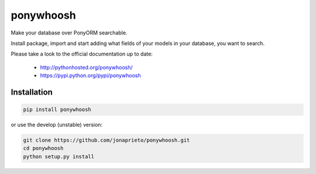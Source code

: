 ponywhoosh
==========
|PyPI Package latest release| |Test|

Make your database over PonyORM searchable.

Install package, import and start adding what fields of your models in your database, you want to search.

.. image:: https://github.com/jonaprieto/flask-ponywhoosh/blob/master/images/databaseconfig.gif?raw=true
   :target: https://pypi.python.org/pypi/ponywhoosh
   :scale: 70%
   :align: center
   :alt: PonyWhoosh


Please take a look to the official documentation up to date:

    -  http://pythonhosted.org/ponywhoosh/
    -  https://pypi.python.org/pypi/ponywhoosh

Installation
------------

.. code:: python

    pip install ponywhoosh

or use the develop (unstable) version:

.. code:: bash

    git clone https://github.com/jonaprieto/ponywhoosh.git
    cd ponywhoosh
    python setup.py install


.. |PyPI Package latest release| image:: http://img.shields.io/pypi/v/ponywhoosh.png?style=flat
   :target: https://pypi.python.org/pypi/ponywhoosh

.. |Test| image:: https://travis-ci.org/jonaprieto/ponywhoosh.svg?branch=master
    :target: https://travis-ci.org/jonaprieto/ponywhoosh
